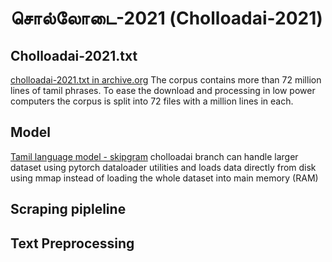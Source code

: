 * சொல்லோடை-2021 (Cholloadai-2021)
** Cholloadai-2021.txt
   [[https://archive.org/details/cholloadai-2021.txt][cholloadai-2021.txt in archive.org]]
   The corpus contains more than 72 million lines of tamil phrases. To ease the download and processing in low power computers the corpus is split into 72 files with a million lines in each. 
   
   
** Model
   [[https://github.com/vanangamudi/tamil-lm2/tree/cholloadai][Tamil language model - skipgram]]
   cholloadai branch can handle larger dataset using pytorch dataloader utilities and loads data directly from disk using mmap instead of loading the whole dataset into main memory (RAM)
   
** Scraping pipleline
** Text Preprocessing
